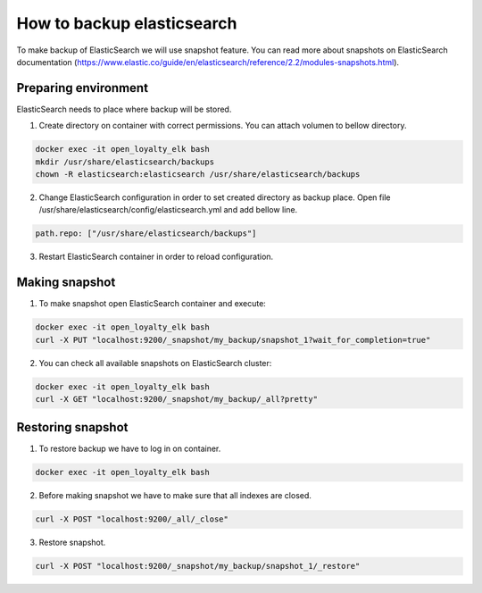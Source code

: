 How to backup elasticsearch
===========================

To make backup of ElasticSearch we will use snapshot feature. You can read more about snapshots on ElasticSearch documentation (https://www.elastic.co/guide/en/elasticsearch/reference/2.2/modules-snapshots.html).

Preparing environment
---------------------

ElasticSearch needs to place where backup will be stored.

1. Create directory on container with correct permissions. You can attach volumen to bellow directory.

.. code-block:: bash

    docker exec -it open_loyalty_elk bash
    mkdir /usr/share/elasticsearch/backups
    chown -R elasticsearch:elasticsearch /usr/share/elasticsearch/backups

2. Change ElasticSearch configuration in order to set created directory as backup place. Open file /usr/share/elasticsearch/config/elasticsearch.yml and add bellow line.

.. code-block:: bash

    path.repo: ["/usr/share/elasticsearch/backups"]

3. Restart ElasticSearch container in order to reload configuration.

Making snapshot
---------------

1. To make snapshot open ElasticSearch container and execute:

.. code-block:: bash

    docker exec -it open_loyalty_elk bash
    curl -X PUT "localhost:9200/_snapshot/my_backup/snapshot_1?wait_for_completion=true"

2. You can check all available snapshots on ElasticSearch cluster:

.. code-block:: bash

    docker exec -it open_loyalty_elk bash
    curl -X GET "localhost:9200/_snapshot/my_backup/_all?pretty"

Restoring snapshot
------------------

1. To restore backup we have to log in on container.

.. code-block:: bash

    docker exec -it open_loyalty_elk bash

2. Before making snapshot we have to make sure that all indexes are closed.

.. code-block:: bash

    curl -X POST "localhost:9200/_all/_close"

3. Restore snapshot.

.. code-block:: bash

    curl -X POST "localhost:9200/_snapshot/my_backup/snapshot_1/_restore"
